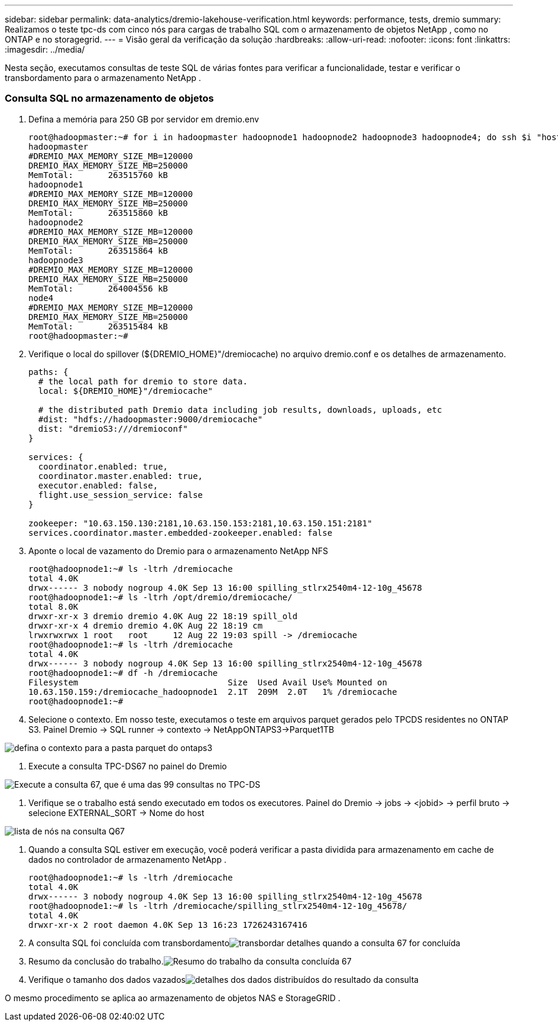 ---
sidebar: sidebar 
permalink: data-analytics/dremio-lakehouse-verification.html 
keywords: performance, tests, dremio 
summary: Realizamos o teste tpc-ds com cinco nós para cargas de trabalho SQL com o armazenamento de objetos NetApp , como no ONTAP e no storagegrid. 
---
= Visão geral da verificação da solução
:hardbreaks:
:allow-uri-read: 
:nofooter: 
:icons: font
:linkattrs: 
:imagesdir: ../media/


[role="lead"]
Nesta seção, executamos consultas de teste SQL de várias fontes para verificar a funcionalidade, testar e verificar o transbordamento para o armazenamento NetApp .



=== Consulta SQL no armazenamento de objetos

. Defina a memória para 250 GB por servidor em dremio.env
+
....
root@hadoopmaster:~# for i in hadoopmaster hadoopnode1 hadoopnode2 hadoopnode3 hadoopnode4; do ssh $i "hostname; grep -i  DREMIO_MAX_MEMORY_SIZE_MB /opt/dremio/conf/dremio-env; cat /proc/meminfo  | grep -i memtotal"; done
hadoopmaster
#DREMIO_MAX_MEMORY_SIZE_MB=120000
DREMIO_MAX_MEMORY_SIZE_MB=250000
MemTotal:       263515760 kB
hadoopnode1
#DREMIO_MAX_MEMORY_SIZE_MB=120000
DREMIO_MAX_MEMORY_SIZE_MB=250000
MemTotal:       263515860 kB
hadoopnode2
#DREMIO_MAX_MEMORY_SIZE_MB=120000
DREMIO_MAX_MEMORY_SIZE_MB=250000
MemTotal:       263515864 kB
hadoopnode3
#DREMIO_MAX_MEMORY_SIZE_MB=120000
DREMIO_MAX_MEMORY_SIZE_MB=250000
MemTotal:       264004556 kB
node4
#DREMIO_MAX_MEMORY_SIZE_MB=120000
DREMIO_MAX_MEMORY_SIZE_MB=250000
MemTotal:       263515484 kB
root@hadoopmaster:~#
....
. Verifique o local do spillover (${DREMIO_HOME}"/dremiocache) no arquivo dremio.conf e os detalhes de armazenamento.
+
....
paths: {
  # the local path for dremio to store data.
  local: ${DREMIO_HOME}"/dremiocache"

  # the distributed path Dremio data including job results, downloads, uploads, etc
  #dist: "hdfs://hadoopmaster:9000/dremiocache"
  dist: "dremioS3:///dremioconf"
}

services: {
  coordinator.enabled: true,
  coordinator.master.enabled: true,
  executor.enabled: false,
  flight.use_session_service: false
}

zookeeper: "10.63.150.130:2181,10.63.150.153:2181,10.63.150.151:2181"
services.coordinator.master.embedded-zookeeper.enabled: false
....
. Aponte o local de vazamento do Dremio para o armazenamento NetApp NFS
+
....
root@hadoopnode1:~# ls -ltrh /dremiocache
total 4.0K
drwx------ 3 nobody nogroup 4.0K Sep 13 16:00 spilling_stlrx2540m4-12-10g_45678
root@hadoopnode1:~# ls -ltrh /opt/dremio/dremiocache/
total 8.0K
drwxr-xr-x 3 dremio dremio 4.0K Aug 22 18:19 spill_old
drwxr-xr-x 4 dremio dremio 4.0K Aug 22 18:19 cm
lrwxrwxrwx 1 root   root     12 Aug 22 19:03 spill -> /dremiocache
root@hadoopnode1:~# ls -ltrh /dremiocache
total 4.0K
drwx------ 3 nobody nogroup 4.0K Sep 13 16:00 spilling_stlrx2540m4-12-10g_45678
root@hadoopnode1:~# df -h /dremiocache
Filesystem                              Size  Used Avail Use% Mounted on
10.63.150.159:/dremiocache_hadoopnode1  2.1T  209M  2.0T   1% /dremiocache
root@hadoopnode1:~#
....
. Selecione o contexto.  Em nosso teste, executamos o teste em arquivos parquet gerados pelo TPCDS residentes no ONTAP S3.  Painel Dremio -> SQL runner -> contexto -> NetAppONTAPS3->Parquet1TB


image:ontaps3-context.png["defina o contexto para a pasta parquet do ontaps3"]

. Execute a consulta TPC-DS67 no painel do Dremio


image:tpcds-q67.png["Execute a consulta 67, que é uma das 99 consultas no TPC-DS"]

. Verifique se o trabalho está sendo executado em todos os executores.  Painel do Dremio -> jobs -> <jobid> -> perfil bruto -> selecione EXTERNAL_SORT -> Nome do host


image:node-in-query.png["lista de nós na consulta Q67"]

. Quando a consulta SQL estiver em execução, você poderá verificar a pasta dividida para armazenamento em cache de dados no controlador de armazenamento NetApp .
+
....
root@hadoopnode1:~# ls -ltrh /dremiocache
total 4.0K
drwx------ 3 nobody nogroup 4.0K Sep 13 16:00 spilling_stlrx2540m4-12-10g_45678
root@hadoopnode1:~# ls -ltrh /dremiocache/spilling_stlrx2540m4-12-10g_45678/
total 4.0K
drwxr-xr-x 2 root daemon 4.0K Sep 13 16:23 1726243167416
....
. A consulta SQL foi concluída com transbordamentoimage:spinover.png["transbordar detalhes quando a consulta 67 for concluída"]
. Resumo da conclusão do trabalho.image:jobsummary.png["Resumo do trabalho da consulta concluída 67"]
. Verifique o tamanho dos dados vazadosimage:splleddata.png["detalhes dos dados distribuídos do resultado da consulta"]


O mesmo procedimento se aplica ao armazenamento de objetos NAS e StorageGRID .
